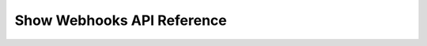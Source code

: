 Show Webhooks API Reference
===========================

.. qrefflask:: tsundoku.app:app
    :undoc-static:
    :modules: tsundoku.blueprints.api.webhooks

.. autoflask:: tsundoku.app:app
    :undoc-static:
    :modules: tsundoku.blueprints.api.webhooks